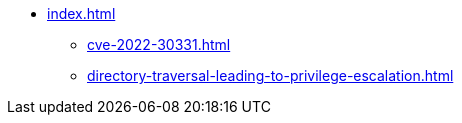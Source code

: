 * xref:index.adoc[]
** xref:cve-2022-30331.adoc[]
** xref:directory-traversal-leading-to-privilege-escalation.adoc[]
